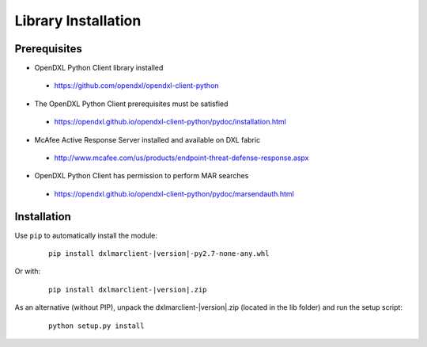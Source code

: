 Library Installation
====================

Prerequisites
*************

* OpenDXL Python Client library installed
 * `<https://github.com/opendxl/opendxl-client-python>`_
* The OpenDXL Python Client prerequisites must be satisfied
 * `<https://opendxl.github.io/opendxl-client-python/pydoc/installation.html>`_
* McAfee Active Response Server installed and available on DXL fabric
 * `<http://www.mcafee.com/us/products/endpoint-threat-defense-response.aspx>`_
* OpenDXL Python Client has permission to perform MAR searches
 * `<https://opendxl.github.io/opendxl-client-python/pydoc/marsendauth.html>`_

Installation
************

Use ``pip`` to automatically install the module:

    .. parsed-literal::

        pip install dxlmarclient-\ |version|\-py2.7-none-any.whl

Or with:

    .. parsed-literal::

        pip install dxlmarclient-\ |version|\.zip

As an alternative (without PIP), unpack the dxlmarclient-\ |version|\.zip (located in the lib folder) and run the setup
script:

    .. parsed-literal::

        python setup.py install


